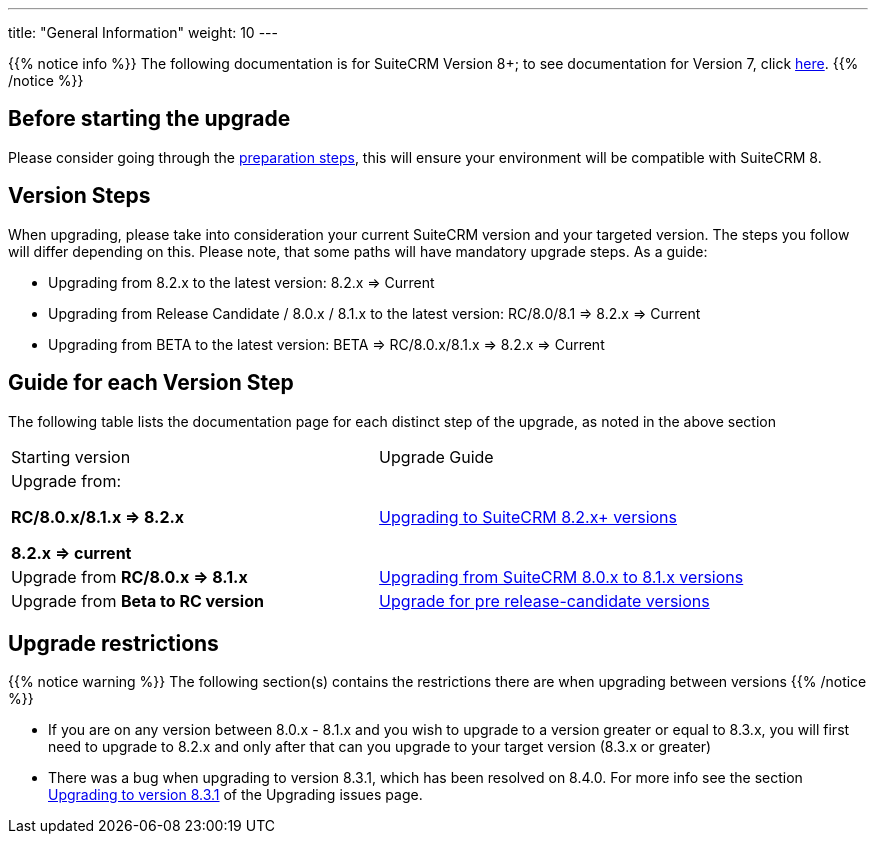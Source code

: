 ---
title: "General Information"
weight: 10
---

{{% notice info %}}
The following documentation is for SuiteCRM Version 8+; to see documentation for Version 7, click link:../../../admin/installation-guide/upgrading[here].
{{% /notice %}}

:imagesdir: /images/en/8.x/admin/upgrading/

== Before starting the upgrade

Please consider going through the link:../before-start[preparation steps],
this will ensure your environment will be compatible with SuiteCRM 8.

== Version Steps

When upgrading, please take into consideration your current SuiteCRM version and your targeted version.
The steps you follow will differ depending on this.
Please note, that some paths will have mandatory upgrade steps.
As a guide:

- Upgrading from 8.2.x to the latest version: 8.2.x => Current

- Upgrading from Release Candidate / 8.0.x / 8.1.x to the latest version: RC/8.0/8.1 => 8.2.x => Current

- Upgrading from BETA to the latest version: BETA => RC/8.0.x/8.1.x => 8.2.x => Current

== Guide for each Version Step
The following table lists the documentation page for each distinct step of the upgrade,
as noted in the above section
|===
|Starting version |Upgrade Guide
|Upgrade from:

*RC/8.0.x/8.1.x => 8.2.x*

*8.2.x => current*

|link:../upgrading-82x-versions[Upgrading to SuiteCRM 8.2.x+ versions]

|Upgrade from *RC/8.0.x => 8.1.x*
|link:../older-versions/upgrading-80-to-81-versions[Upgrading from SuiteCRM 8.0.x to 8.1.x versions]

|Upgrade from *Beta to RC version*
| link:../older-versions/upgrading-rc-versions[Upgrade for pre release-candidate versions]


|===

== Upgrade restrictions

{{% notice warning %}}
The following section(s) contains the restrictions there are when upgrading between versions
{{% /notice %}}

- If you are on any version between 8.0.x - 8.1.x and you wish to upgrade to a version greater or equal to 8.3.x, you will first need to upgrade to 8.2.x and only after that can you upgrade to your target version (8.3.x or greater)

- There was a bug when upgrading to version 8.3.1,
which has been resolved on 8.4.0. For more info see the section
link:../additional-materials/upgrading-issues#_3_upgrading_to_version_8_3_1[Upgrading to version 8.3.1] of the Upgrading issues page.
